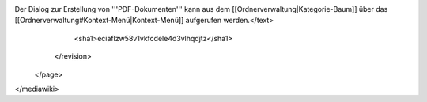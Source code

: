Der Dialog zur Erstellung von '''PDF-Dokumenten''' kann aus dem [[Ordnerverwaltung|Kategorie-Baum]] über das [[Ordnerverwaltung#Kontext-Menü|Kontext-Menü]] aufgerufen werden.</text>
      <sha1>eciaflzw58v1vkfcdele4d3vlhqdjtz</sha1>
    </revision>
  </page>
</mediawiki>
